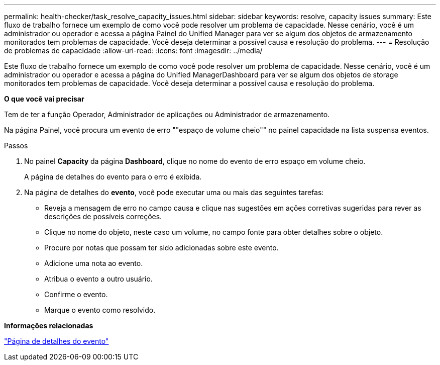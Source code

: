 ---
permalink: health-checker/task_resolve_capacity_issues.html 
sidebar: sidebar 
keywords: resolve, capacity issues 
summary: Este fluxo de trabalho fornece um exemplo de como você pode resolver um problema de capacidade. Nesse cenário, você é um administrador ou operador e acessa a página Painel do Unified Manager para ver se algum dos objetos de armazenamento monitorados tem problemas de capacidade. Você deseja determinar a possível causa e resolução do problema. 
---
= Resolução de problemas de capacidade
:allow-uri-read: 
:icons: font
:imagesdir: ../media/


[role="lead"]
Este fluxo de trabalho fornece um exemplo de como você pode resolver um problema de capacidade. Nesse cenário, você é um administrador ou operador e acessa a página do Unified ManagerDashboard para ver se algum dos objetos de storage monitorados tem problemas de capacidade. Você deseja determinar a possível causa e resolução do problema.

*O que você vai precisar*

Tem de ter a função Operador, Administrador de aplicações ou Administrador de armazenamento.

Na página Painel, você procura um evento de erro ""espaço de volume cheio"" no painel capacidade na lista suspensa eventos.

.Passos
. No painel *Capacity* da página *Dashboard*, clique no nome do evento de erro espaço em volume cheio.
+
A página de detalhes do evento para o erro é exibida.

. Na página de detalhes do *evento*, você pode executar uma ou mais das seguintes tarefas:
+
** Reveja a mensagem de erro no campo causa e clique nas sugestões em ações corretivas sugeridas para rever as descrições de possíveis correções.
** Clique no nome do objeto, neste caso um volume, no campo fonte para obter detalhes sobre o objeto.
** Procure por notas que possam ter sido adicionadas sobre este evento.
** Adicione uma nota ao evento.
** Atribua o evento a outro usuário.
** Confirme o evento.
** Marque o evento como resolvido.




*Informações relacionadas*

link:../events/reference_event_details_page.html["Página de detalhes do evento"]

